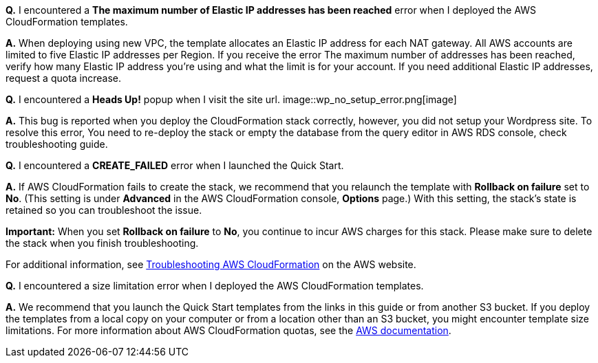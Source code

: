 // Add any tips or answers to anticipated questions. This could include the following troubleshooting information. If you don’t have any other Q&A to add, change “FAQ” to “Troubleshooting.”

*Q.* I encountered a *The maximum number of Elastic IP addresses has been reached* error when I deployed the AWS CloudFormation templates.

*A.* When deploying using new VPC, the template allocates an Elastic IP address for each NAT gateway. All AWS accounts are limited to five Elastic IP addresses per Region. If you receive the error The maximum number of addresses has been reached, verify how many Elastic IP address you're using and what the limit is for your account. If you need additional Elastic IP addresses, request a quota increase.

*Q.* I encountered a *Heads Up!* popup when I visit the site url.
image::wp_no_setup_error.png[image]

*A.* This bug is reported when you deploy the CloudFormation stack correctly, however, you did not setup your Wordpress site. To resolve this error, You need to re-deploy the stack or empty the database from the query editor in AWS RDS console, check troubleshooting guide.

*Q.* I encountered a *CREATE_FAILED* error when I launched the Quick Start.

*A.* If AWS CloudFormation fails to create the stack, we recommend that you relaunch the template with *Rollback on failure* set to *No*. (This setting is under *Advanced* in the AWS CloudFormation console, *Options* page.) With this setting, the stack’s state is retained so you can troubleshoot the issue.

*Important:* When you set *Rollback on failure* to *No*, you continue to incur AWS charges for this stack. Please make sure to delete the stack when you finish troubleshooting.

For additional information, see https://docs.aws.amazon.com/AWSCloudFormation/latest/UserGuide/troubleshooting.html[Troubleshooting AWS CloudFormation] on the AWS website.

*Q.* I encountered a size limitation error when I deployed the AWS CloudFormation templates.

*A.* We recommend that you launch the Quick Start templates from the links in this guide or from another S3 bucket. If you deploy the templates from a local copy on your computer or from a location other than an S3 bucket, you might encounter template size limitations. For more information about AWS CloudFormation quotas, see the http://docs.aws.amazon.com/AWSCloudFormation/latest/UserGuide/cloudformation-limits.html[AWS documentation].